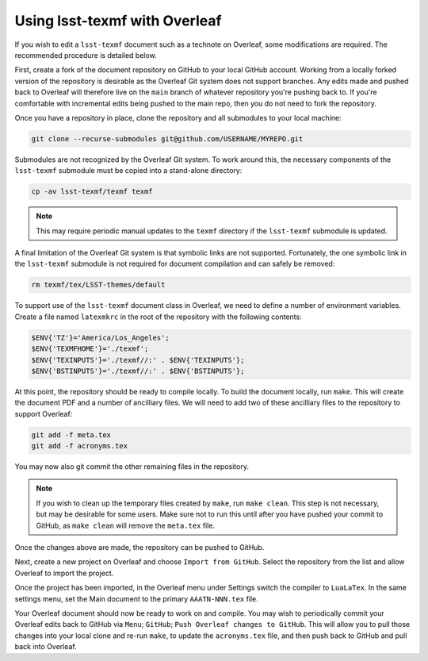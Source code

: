 .. _overleaf:

##############################
Using lsst-texmf with Overleaf
##############################

If you wish to edit a ``lsst-texmf`` document such as a technote on Overleaf, some modifications are required.
The recommended procedure is detailed below.

First, create a fork of the document repository on GitHub to your local GitHub account.
Working from a locally forked version of the repository is desirable as the Overleaf Git system does not support branches.
Any edits made and pushed back to Overleaf will therefore live on the ``main`` branch of whatever repository you're pushing back to.
If you're comfortable with incremental edits being pushed to the main repo, then you do not need to fork the repository.

Once you have a repository in place, clone the repository and all submodules to your local machine:

.. code-block:: bash

   git clone --recurse-submodules git@github.com/USERNAME/MYREPO.git

Submodules are not recognized by the Overleaf Git system.
To work around this, the necessary components of the ``lsst-texmf`` submodule must be copied into a stand-alone directory:

.. code-block:: bash

   cp -av lsst-texmf/texmf texmf

.. note::
   This may require periodic manual updates to the ``texmf`` directory if the ``lsst-texmf`` submodule is updated.

A final limitation of the Overleaf Git system is that symbolic links are not supported.
Fortunately, the one symbolic link in the ``lsst-texmf`` submodule is not required for document compilation and can safely be removed:

.. code-block:: bash

   rm texmf/tex/LSST-themes/default

To support use of the ``lsst-texmf`` document class in Overleaf, we need to define a number of environment variables.
Create a file named ``latexmkrc`` in the root of the repository with the following contents:

.. code-block:: bash

   $ENV{'TZ'}='America/Los_Angeles';
   $ENV{'TEXMFHOME'}='./texmf';
   $ENV{'TEXINPUTS'}='./texmf//:' . $ENV{'TEXINPUTS'};
   $ENV{'BSTINPUTS'}='./texmf//:' . $ENV{'BSTINPUTS'};

At this point, the repository should be ready to compile locally.
To build the document locally, run ``make``.
This will create the document PDF and a number of ancilliary files.
We will need to add two of these ancilliary files to the repository to support Overleaf:

.. code-block:: bash

      git add -f meta.tex
      git add -f acronyms.tex

You may now also git commit the other remaining files in the repository.

.. note::
   If you wish to clean up the temporary files created by ``make``, run ``make clean``.
   This step is not necessary, but may be desirable for some users.
   Make sure not to run this until after you have pushed your commit to GitHub, as ``make clean`` will remove the ``meta.tex`` file.

Once the changes above are made, the repository can be pushed to GitHub.

Next, create a new project on Overleaf and choose ``Import from GitHub``.
Select the repository from the list and allow Overleaf to import the project.

Once the project has been imported, in the Overleaf menu under Settings switch the compiler to ``LuaLaTex``.
In the same settings menu, set the Main document to the primary ``AAATN-NNN.tex`` file.

Your Overleaf document should now be ready to work on and compile.
You may wish to periodically commit your Overleaf edits back to GitHub via ``Menu``; ``GitHub``; ``Push Overleaf changes to GitHub``.
This will allow you to pull those changes into your local clone and re-run ``make``, to update the ``acronyms.tex`` file, and then push back to GitHub and pull back into Overleaf.
